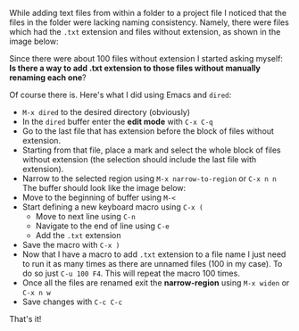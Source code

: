 #+BEGIN_COMMENT
.. title: Rename multiple files with Emacs dired
.. slug: rename-multiple-files-with-emacs-dired
.. date: 2017-08-22 00:00:00 UTC+02:00
.. tags: Emacs, dired, rename multiple files
.. category: Emacs
.. link:
.. description:
.. type: text

#+END_COMMENT

While adding text files from within a folder to a project file I noticed that the files in the folder were lacking naming consistency. Namely, there were files which had the ~.txt~ extension and files without extension, as shown in the image below:
[[img-url:/images/emacs-dired-files-without-extension.png]]

Since there were about 100 files without extension I started asking myself: *Is there a way to add .txt extension to those files without manually renaming each one*?

Of course there is. Here's what I did using Emacs and ~dired~:
+ ~M-x dired~ to the desired directory (obviously)
+ In the ~dired~ buffer enter the *edit mode* with ~C-x C-q~
+ Go to the last file that has extension before the block of files without extension.
+ Starting from that file, place a mark and select the whole block of files without extension (the selection should include the last file with extension).
+ Narrow to the selected region using ~M-x narrow-to-region~ or ~C-x n n~ The buffer should look like the image below:
  [[img-url:/images/emacs-dired-narrowed.png]]
+ Move to the beginning of buffer using ~M-<~
+ Start defining a new keyboard macro using ~C-x (~
  + Move to next line using ~C-n~
  + Navigate to the end of line using ~C-e~
  + Add the ~.txt~ extension
+ Save the macro with ~C-x )~
+ Now that I have a macro to add ~.txt~ extension to a file name I just need to run it as many times as there are unnamed files (100 in my case). To do so just ~C-u 100 F4~. This will repeat the macro 100 times.
+ Once all the files are renamed exit the *narrow-region* using ~M-x widen~ or ~C-x n w~
+ Save changes with ~C-c C-c~

That's it!
